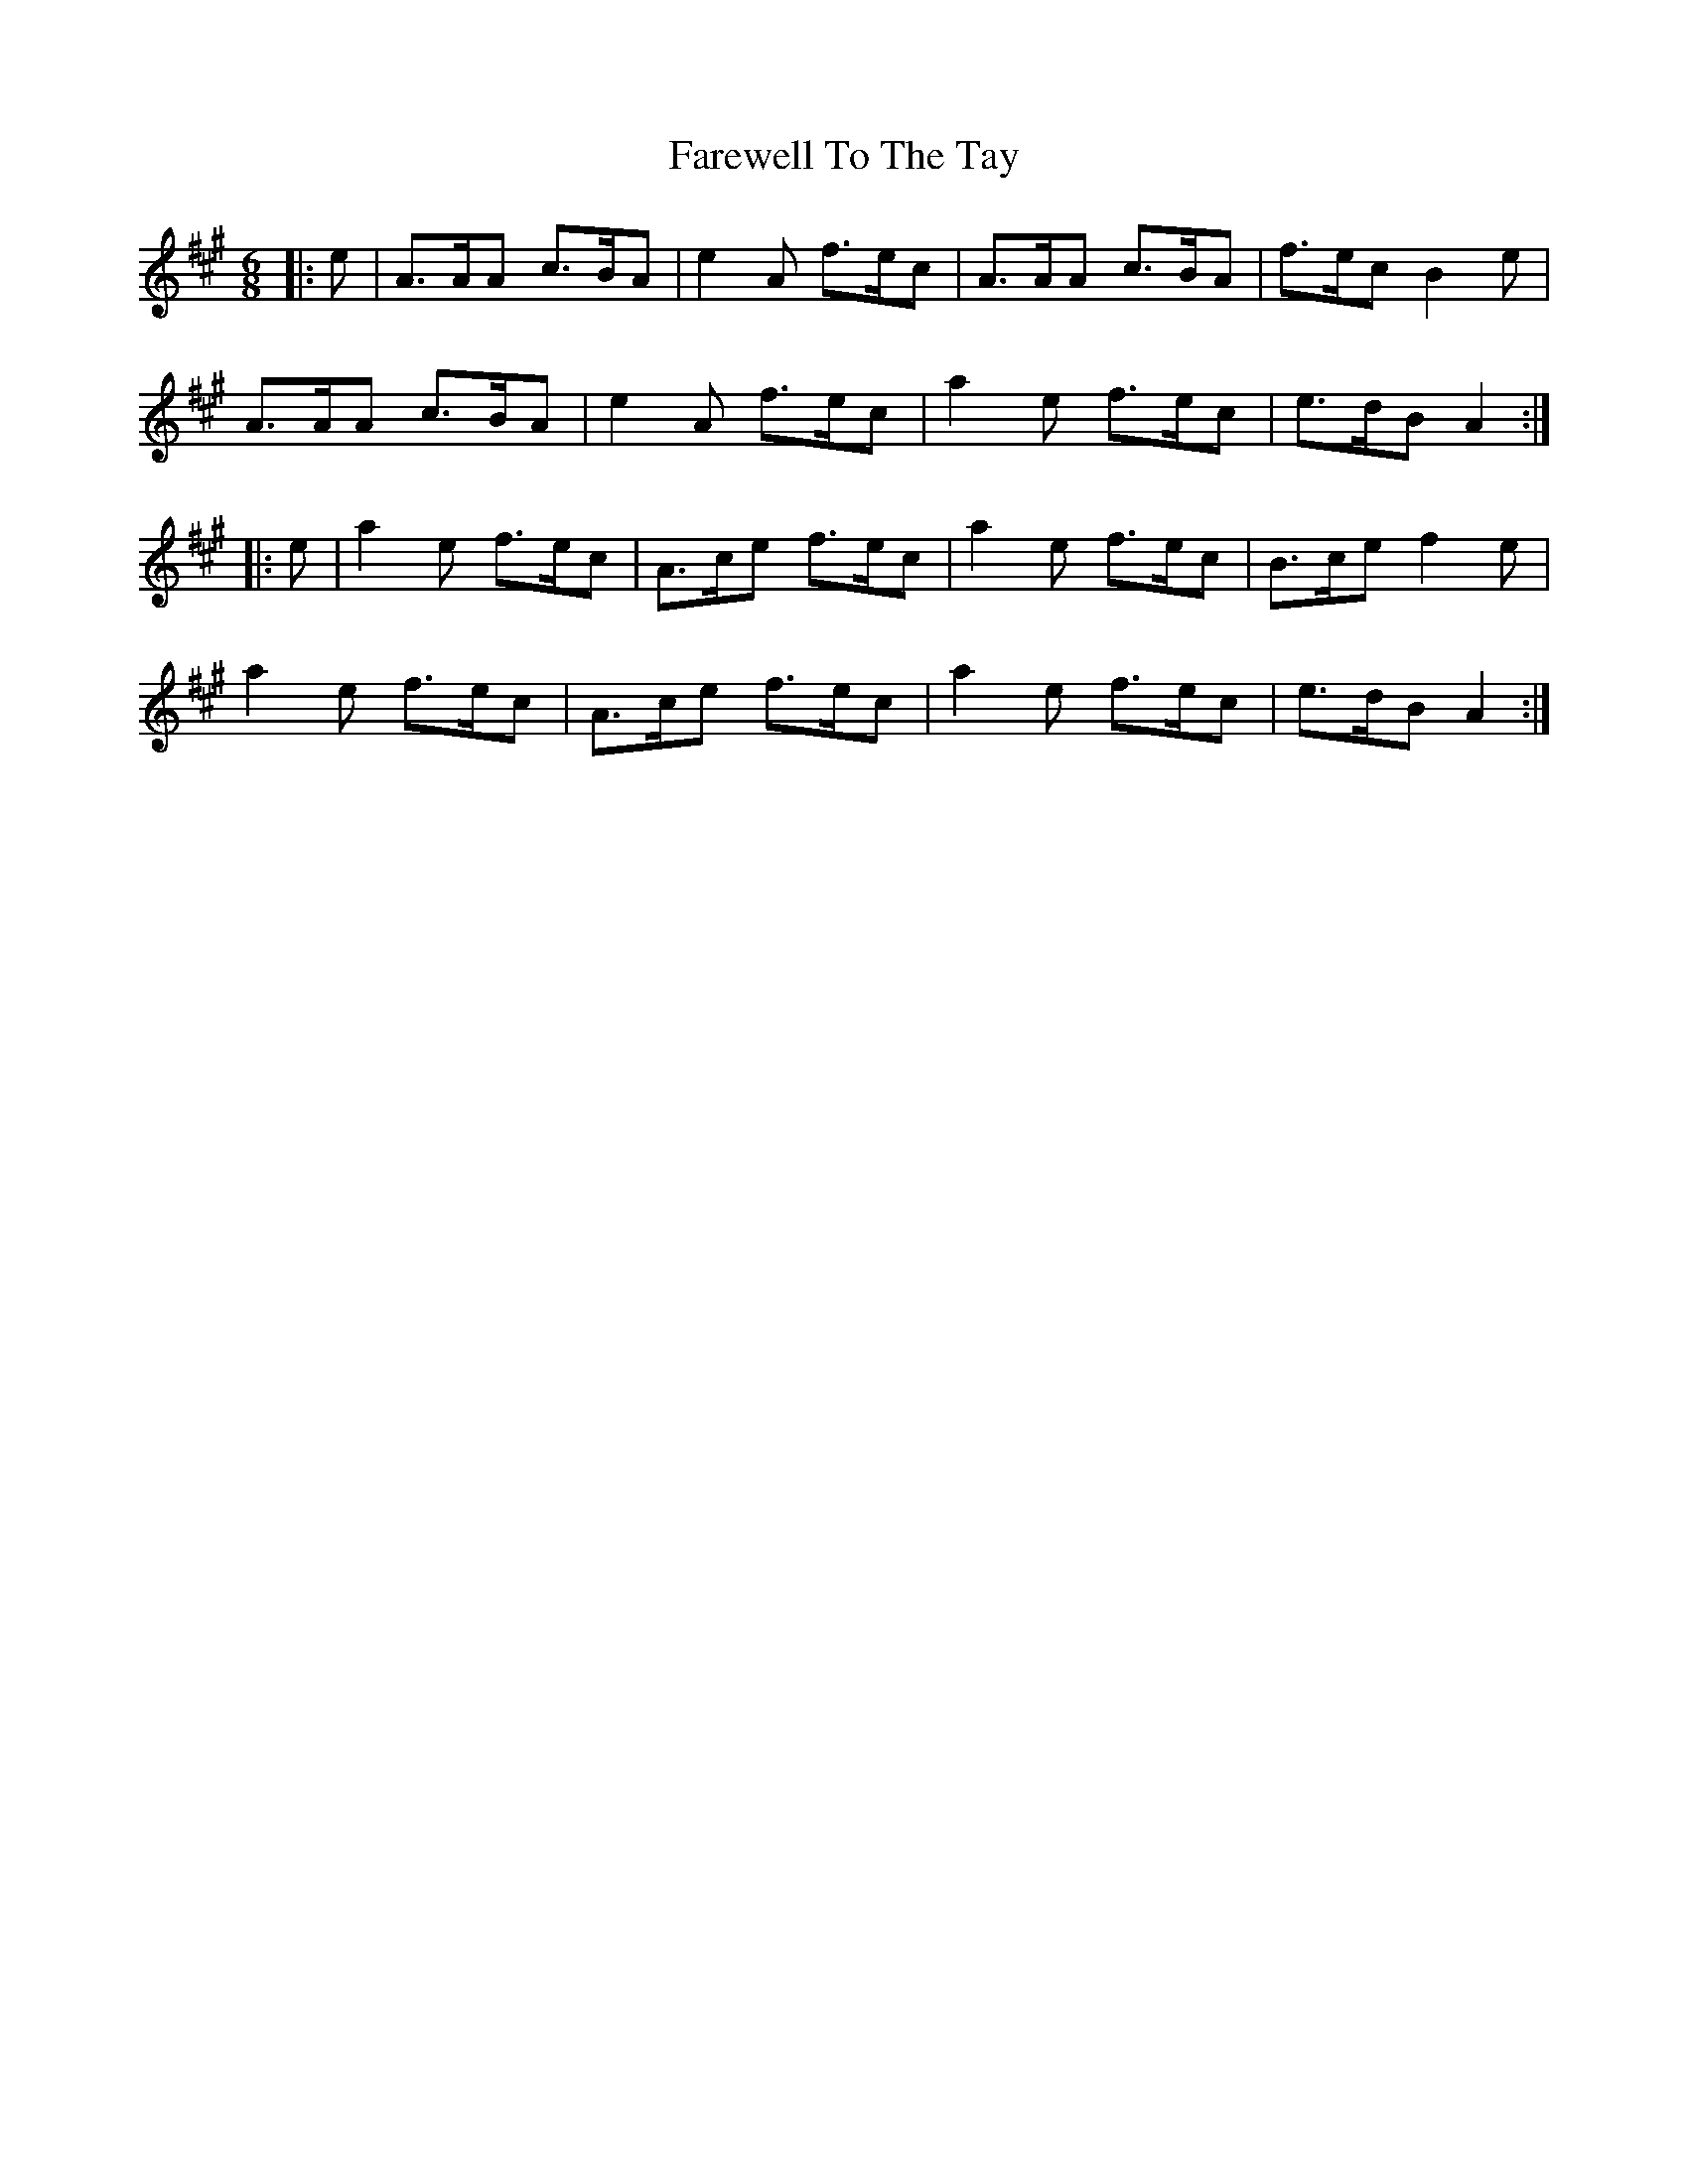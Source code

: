 X: 12599
T: Farewell To The Tay
R: jig
M: 6/8
K: Amajor
|:e|A>AA c>BA|e2 A f>ec|A>AA c>BA|f>ec B2 e|
A>AA c>BA|e2 A f>ec|a2 e f>ec|e>dB A2:|
|:e|a2 e f>ec|A>ce f>ec|a2 e f>ec|B>ce f2 e|
a2 e f>ec|A>ce f>ec|a2 e f>ec|e>dB A2:|

